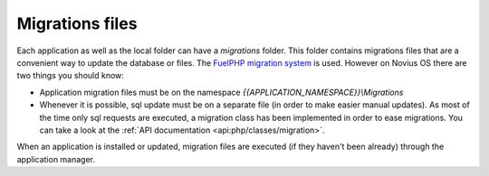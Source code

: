 Migrations files
################

Each application as well as the local folder can have a `migrations` folder.
This folder contains migrations files that are a convenient way to update the database or files. The
`FuelPHP migration system <http://fuelphp.com/docs/general/migrations.html>`__ is used. However on Novius OS there are
two things you should know:

* Application migration files must be on the namespace `{{APPLICATION_NAMESPACE}}\\Migrations`
* Whenever it is possible, sql update must be on a separate file (in order to make easier manual updates). As most of
  the time only sql requests are executed, a migration class has been implemented in order to ease migrations. You can
  take a look at the :ref:`API documentation <api:php/classes/migration>`.

When an application is installed or updated, migration files are executed (if they haven't been already) through the
application manager.